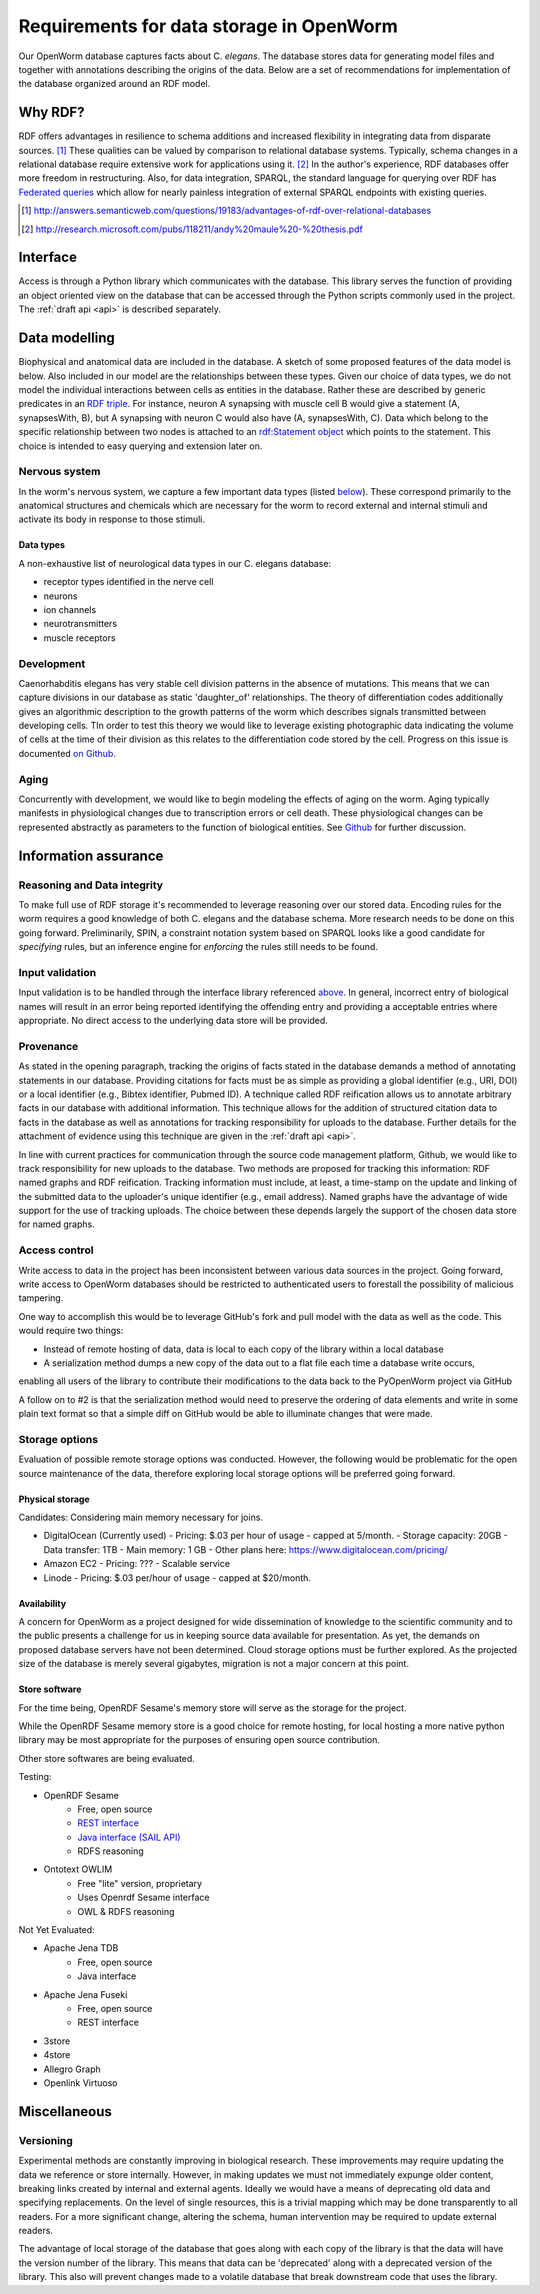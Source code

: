 .. _data_requirements:

Requirements for data storage in OpenWorm
=========================================
Our OpenWorm database captures facts about C. `elegans`. The database stores data for generating model files and together with annotations describing the origins of the data. Below are a set of recommendations for implementation of the database organized around an RDF model. 

Why RDF?
---------
RDF offers advantages in resilience to schema additions and increased flexibility in integrating data from disparate sources. [1]_ These qualities can be valued by comparison to relational database systems. Typically, schema changes in a relational database require extensive work for applications using it. [2]_ In the author's experience, RDF databases offer more freedom in restructuring. Also, for data integration, SPARQL, the standard language for querying over RDF has `Federated queries <http://www.w3.org/TR/sparql11-federated-query/>`_ which allow for nearly painless integration of external SPARQL endpoints with existing queries.

.. [1] http://answers.semanticweb.com/questions/19183/advantages-of-rdf-over-relational-databases
.. [2] http://research.microsoft.com/pubs/118211/andy%20maule%20-%20thesis.pdf


Interface
---------
Access is through a Python library which communicates with the database. This library serves the function of providing an object oriented view on the database that can be accessed through the Python scripts commonly used in the project. The :ref:`draft api <api>` is described separately.

Data modelling
--------------
Biophysical and anatomical data are included in the database. A sketch of some proposed features of the data model is below. Also included in our model are the relationships between these types. Given our choice of data types, we do not model the individual interactions between cells as entities in the database. Rather these are described by generic predicates in an `RDF triple <http://stackoverflow.com/a/1122451>`__. For instance, neuron A synapsing with muscle cell B would give a statement (A, synapsesWith, B), but A synapsing with neuron C would also have (A, synapsesWith, C). Data which belong to the specific relationship between two nodes is attached to an `rdf:Statement object <http://www.w3.org/TR/rdf-schema/#ch_statement>`__ which points to the statement. This choice is intended to easy querying and extension later on.

Nervous system
~~~~~~~~~~~~~~
In the worm's nervous system, we capture a few important data types (listed `below <#datatypes>`__). These correspond primarily to the anatomical structures and chemicals which are necessary for the worm to record external and internal stimuli and activate its body in response to those stimuli.

.. _datatypes:

Data types
++++++++++
A non-exhaustive list of neurological data types in our C. elegans database:

- receptor types identified in the nerve cell
- neurons
- ion channels
- neurotransmitters
- muscle receptors

Development
~~~~~~~~~~~
Caenorhabditis elegans has very stable cell division patterns in the absence of mutations. This means that we can capture divisions in our database as static 'daughter_of' relationships. The theory of differentiation codes additionally gives an algorithmic description to the growth patterns of the worm which describes signals transmitted between developing cells. TIn order to test this theory we would like to leverage existing photographic data indicating the volume of cells at the time of their division as this relates to the differentiation code stored by the cell. Progress on this issue is documented `on Github <https://github.com/openworm/PyOpenWorm/issues/7#issuecomment-45401916>`_.

Aging
~~~~~
Concurrently with development, we would like to begin modeling the effects of aging on the worm. Aging typically manifests in physiological changes due to transcription errors or cell death. These physiological changes can be represented abstractly as parameters to the function of biological entities. See `Github <https://github.com/openworm/PyOpenWorm/issues/6>`_ for further discussion.

Information assurance
---------------------

Reasoning and Data integrity
~~~~~~~~~~~~~~~~~~~~~~~~~~~~~~~
To make full use of RDF storage it's recommended to leverage reasoning over our stored data. Encoding rules for the worm requires a good knowledge of both C. elegans and the database schema. More research needs to be done on this going forward. Preliminarily, SPIN, a constraint notation system based on SPARQL looks like a good candidate for `specifying` rules, but an inference engine for `enforcing` the rules still needs to be found.

Input validation
~~~~~~~~~~~~~~~~
Input validation is to be handled through the interface library referenced `above <#interface>`_. In general, incorrect entry of biological names will result in an error being reported identifying the offending entry and providing a acceptable entries where appropriate. No direct access to the underlying data store will be provided.

Provenance
~~~~~~~~~~
As stated in the opening paragraph, tracking the origins of facts stated in the database demands a method of annotating statements in our database. Providing citations for facts must be as simple as providing a global identifier (e.g., URI, DOI) or a local identifier (e.g., Bibtex identifier, Pubmed ID). A technique called RDF reification allows us to annotate arbitrary facts in our database with additional information. This technique allows for the addition of structured citation data to facts in the database as well as annotations for tracking responsibility for uploads to the database. Further details for the attachment of evidence using this technique are given in the :ref:`draft api <api>`.

In line with current practices for communication through the source code management platform, Github, we would like to track responsibility for new uploads to the database. Two methods are proposed for tracking this information: RDF named graphs and RDF reification. Tracking information must include, at least, a time-stamp on the update and linking of the submitted data to the uploader's unique identifier (e.g., email address). Named graphs have the advantage of wide support for the use of tracking uploads. The choice between these depends largely the support of the chosen data store for named graphs.

Access control
~~~~~~~~~~~~~~~~~
Write access to data in the project has been inconsistent between various data sources in the project. Going forward, 
write access to OpenWorm databases should be restricted to authenticated users to forestall the possibility of malicious 
tampering. 

One way to accomplish this would be to leverage GitHub's fork and pull model with the data as well as the code.  This would
require two things:

- Instead of remote hosting of data, data is local to each copy of the library within a local database
- A serialization method dumps a new copy of the data out to a flat file each time a database write occurs, 
enabling all users of the library to contribute their modifications to the data back to the PyOpenWorm project via
GitHub

A follow on to #2 is that the serialization method would need to preserve the ordering of data elements and write in 
some plain text format so that a simple diff on GitHub would be able to illuminate changes that were made.

Storage options
~~~~~~~~~~~~~~~

Evaluation of possible remote storage options was conducted.  However, the following would be problematic for the
open source maintenance of the data, therefore exploring local storage options will be preferred going forward.

Physical storage
+++++++++++++++++++

Candidates:
Considering main memory necessary for joins.

- DigitalOcean (Currently used)
  - Pricing: $.03 per hour of usage - capped at 5/month.
  - Storage capacity: 20GB
  - Data transfer: 1TB
  - Main memory: 1 GB
  - Other plans here: https://www.digitalocean.com/pricing/
- Amazon EC2
  - Pricing: ???
  - Scalable service
- Linode
  - Pricing: $.03 per/hour of usage - capped at $20/month.

Availability
++++++++++++++
A concern for OpenWorm as a project designed for wide dissemination of knowledge to the scientific community and to the public presents a challenge for us in keeping source data available for presentation. As yet, the demands on proposed database servers have not been determined. Cloud storage options must be further explored. As the projected size of the database is merely several gigabytes, migration is not a major concern at this point.

Store software
++++++++++++++++++

For the time being, OpenRDF Sesame's memory store will serve as the storage for the project. 

While the OpenRDF Sesame memory store is a good choice for remote hosting, for local hosting a more native python
library may be most appropriate for the purposes of ensuring open source contribution.

Other store softwares are being evaluated.

Testing:

- OpenRDF Sesame
    - Free, open source
    - `REST interface <http://openrdf.callimachus.net/sesame/2.7/docs/system.docbook?view#The_Sesame_REST_HTTP_Protocol>`_
    - `Java interface (SAIL API) <http://openrdf.callimachus.net/sesame/2.7/docs/users.docbook?view#The_Repository_API>`_
    - RDFS reasoning
- Ontotext OWLIM
    - Free "lite" version, proprietary
    - Uses Openrdf Sesame interface 
    - OWL & RDFS reasoning

Not Yet Evaluated:

- Apache Jena TDB
    - Free, open source
    - Java interface
- Apache Jena Fuseki
    - Free, open source
    - REST interface
- 3store
- 4store
- Allegro Graph
- Openlink Virtuoso

Miscellaneous 
-------------
Versioning
~~~~~~~~~~
Experimental methods are constantly improving in biological research. These improvements may require updating the 
data we reference or store internally. However, in making updates we must not immediately expunge older content, 
breaking links created by internal and external agents. Ideally we would have a means of deprecating old data and 
specifying replacements. On the level of single resources, this is a trivial mapping which may be done transparently 
to all readers. For a more significant change, altering the schema, human intervention may be required to update 
external readers.

The advantage of local storage of the database that goes along with each copy of the library is that the data 
will have the version number of the library.  This means that data can be 'deprecated' along with a deprecated version
of the library.  This also will prevent changes made to a volatile database that break downstream code that uses the library.
